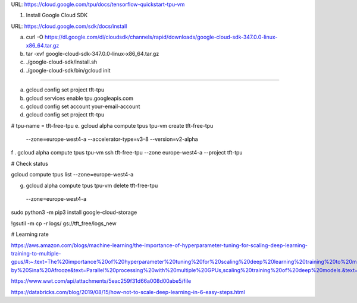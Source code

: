 
URL: https://cloud.google.com/tpu/docs/tensorflow-quickstart-tpu-vm


1. Install Google Cloud SDK

URL: https://cloud.google.com/sdk/docs/install

a. curl -O https://dl.google.com/dl/cloudsdk/channels/rapid/downloads/google-cloud-sdk-347.0.0-linux-x86_64.tar.gz

b. tar -xvf google-cloud-sdk-347.0.0-linux-x86_64.tar.gz

c. ./google-cloud-sdk/install.sh

d. ./google-cloud-sdk/bin/gcloud init

------------------------------------------------------------------------------------------------------------------


a. gcloud config set project tft-tpu

b. gcloud services enable tpu.googleapis.com

c. gcloud config set account your-email-account

d. gcloud config set project tft-tpu

# tpu-name = tft-free-tpu
e. gcloud alpha compute tpus tpu-vm create tft-free-tpu \
  --zone=europe-west4-a \
  --accelerator-type=v3-8 \
  --version=v2-alpha


f . gcloud alpha compute tpus tpu-vm ssh tft-free-tpu --zone europe-west4-a --project tft-tpu

# Check status

gcloud compute tpus list --zone=europe-west4-a

g. gcloud alpha compute tpus tpu-vm delete tft-free-tpu \
  --zone=europe-west4-a


sudo python3 -m pip3 install google-cloud-storage

!gsutil -m cp -r logs/ gs://tft_free/logs_new


# Learning rate

https://aws.amazon.com/blogs/machine-learning/the-importance-of-hyperparameter-tuning-for-scaling-deep-learning-training-to-multiple-gpus/#:~:text=The%20importance%20of%20hyperparameter%20tuning%20for%20scaling%20deep%20learning%20training%20to%20multiple%20GPUs,-by%20Sina%20Afrooze&text=Parallel%20processing%20with%20multiple%20GPUs,scaling%20training%20of%20deep%20models.&text=To%20ensure%20that%20you%20fully,linearly%20with%20each%20additional%20GPU.

https://www.wwt.com/api/attachments/5eac259f31d66a008d00abe5/file

https://databricks.com/blog/2019/08/15/how-not-to-scale-deep-learning-in-6-easy-steps.html
